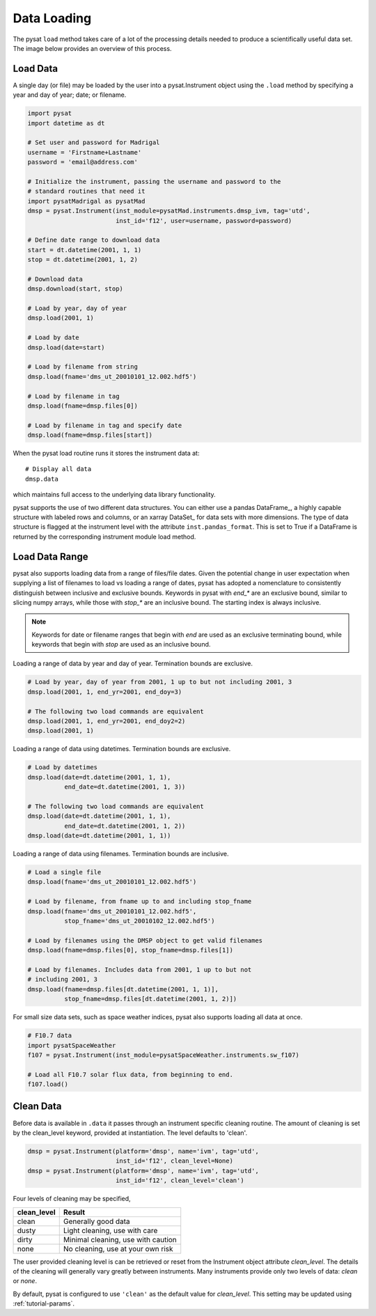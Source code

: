 .. _tutorial-load:

Data Loading
============

The pysat ``load`` method takes care of a lot of the processing details needed
to produce a scientifically useful data set.  The image below provides an
overview of this process.

.. image:: ../images/pysat_load_flow_chart.png

Load Data
---------

A single day (or file) may be loaded by the user into a pysat.Instrument object
using the ``.load`` method by specifying a year and day of year; date; or
filename.

.. code:: python

   import pysat
   import datetime as dt

   # Set user and password for Madrigal
   username = 'Firstname+Lastname'
   password = 'email@address.com'

   # Initialize the instrument, passing the username and password to the
   # standard routines that need it
   import pysatMadrigal as pysatMad
   dmsp = pysat.Instrument(inst_module=pysatMad.instruments.dmsp_ivm, tag='utd',
                           inst_id='f12', user=username, password=password)

   # Define date range to download data
   start = dt.datetime(2001, 1, 1)
   stop = dt.datetime(2001, 1, 2)

   # Download data
   dmsp.download(start, stop)

   # Load by year, day of year
   dmsp.load(2001, 1)

   # Load by date
   dmsp.load(date=start)

   # Load by filename from string
   dmsp.load(fname='dms_ut_20010101_12.002.hdf5')

   # Load by filename in tag
   dmsp.load(fname=dmsp.files[0])

   # Load by filename in tag and specify date
   dmsp.load(fname=dmsp.files[start])

When the pysat load routine runs it stores the instrument data at::

   # Display all data
   dmsp.data

which maintains full access to the underlying data library functionality.

pysat supports the use of two different data structures. You can either use a
pandas DataFrame_, a highly capable structure with labeled rows and columns, or
an xarray DataSet_ for data sets with more dimensions. The type of data
structure is flagged at the instrument level with the attribute
``inst.pandas_format``. This is set to True if a DataFrame is returned by the
corresponding instrument module load method.

Load Data Range
---------------

pysat also supports loading data from a range of files/file dates. Given
the potential change in user expectation when supplying a list of filenames
to load vs loading a range of dates, pysat has adopted a nomenclature to consistently
distinguish between inclusive and exclusive bounds. Keywords in pysat with
`end_*` are an exclusive bound, similar to slicing numpy arrays,
while those with `stop_*` are an inclusive bound. The starting index is always
inclusive.

.. note:: Keywords for date or filename ranges that begin with `end` are
   used as an exclusive terminating bound, while keywords that begin with
   `stop` are used as an inclusive bound.

Loading a range of data by year and day of year. Termination bounds are exclusive.

.. code:: python

   # Load by year, day of year from 2001, 1 up to but not including 2001, 3
   dmsp.load(2001, 1, end_yr=2001, end_doy=3)

   # The following two load commands are equivalent
   dmsp.load(2001, 1, end_yr=2001, end_doy2=2)
   dmsp.load(2001, 1)

Loading a range of data using datetimes. Termination bounds are exclusive.

.. code:: python

   # Load by datetimes
   dmsp.load(date=dt.datetime(2001, 1, 1),
             end_date=dt.datetime(2001, 1, 3))

   # The following two load commands are equivalent
   dmsp.load(date=dt.datetime(2001, 1, 1),
             end_date=dt.datetime(2001, 1, 2))
   dmsp.load(date=dt.datetime(2001, 1, 1))

Loading a range of data using filenames. Termination bounds are inclusive.

.. code:: python

   # Load a single file
   dmsp.load(fname='dms_ut_20010101_12.002.hdf5')

   # Load by filename, from fname up to and including stop_fname
   dmsp.load(fname='dms_ut_20010101_12.002.hdf5',
             stop_fname='dms_ut_20010102_12.002.hdf5')

   # Load by filenames using the DMSP object to get valid filenames
   dmsp.load(fname=dmsp.files[0], stop_fname=dmsp.files[1])

   # Load by filenames. Includes data from 2001, 1 up to but not
   # including 2001, 3
   dmsp.load(fname=dmsp.files[dt.datetime(2001, 1, 1)],
             stop_fname=dmsp.files[dt.datetime(2001, 1, 2)])

For small size data sets, such as space weather indices, pysat also supports
loading all data at once.

.. code:: python

   # F10.7 data
   import pysatSpaceWeather
   f107 = pysat.Instrument(inst_module=pysatSpaceWeather.instruments.sw_f107)

   # Load all F10.7 solar flux data, from beginning to end.
   f107.load()


Clean Data
----------

Before data is available in ``.data`` it passes through an instrument specific
cleaning routine. The amount of cleaning is set by the clean_level keyword,
provided at instantiation. The level defaults to 'clean'.

.. code:: python

   dmsp = pysat.Instrument(platform='dmsp', name='ivm', tag='utd',
                           inst_id='f12', clean_level=None)
   dmsp = pysat.Instrument(platform='dmsp', name='ivm', tag='utd',
                           inst_id='f12', clean_level='clean')

Four levels of cleaning may be specified,

===============     ===================================
**clean_level** 	        **Result**
---------------     -----------------------------------
  clean		        Generally good data
  dusty		        Light cleaning, use with care
  dirty		        Minimal cleaning, use with caution
  none		        No cleaning, use at your own risk
===============     ===================================

The user provided cleaning level is can be retrieved or reset from the
Instrument object attribute `clean_level`. The details of the cleaning will
generally vary greatly between instruments.  Many instruments provide only two
levels of data: `clean` or `none`.

By default, pysat is configured to use ``'clean'`` as the default value
for `clean_level`. This setting may be updated using :ref:`tutorial-params`.
